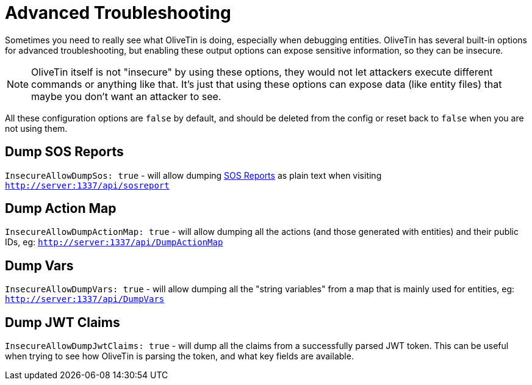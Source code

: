 [#advanced-troubleshooting]
= Advanced Troubleshooting

Sometimes you need to really see what OliveTin is doing, especially when debugging entities. OliveTin has several built-in options for advanced troubleshooting, but enabling these output options can expose sensitive information, so they can be insecure.

NOTE: OliveTin itself is not "insecure" by using these options, they would not let attackers execute different commands or anything like that. It's just that using these options can expose data (like entity files) that maybe you don't want an attacker to see.

All these configuration options are `false` by default, and should be deleted from the config or reset back to `false` when you are not using them.

[#dump-sos]
== Dump SOS Reports
`InsecureAllowDumpSos: true` - will allow dumping xref:troubleshooting/sosreport.adoc[SOS Reports] as plain text when visiting `http://server:1337/api/sosreport`

[#dump-action-map]
== Dump Action Map
`InsecureAllowDumpActionMap: true` - will allow dumping all the actions (and those generated with entities) and their public IDs, eg: `http://server:1337/api/DumpActionMap`

[#dump-vars]
== Dump Vars
`InsecureAllowDumpVars: true` - will allow dumping all the "string variables" from a map that is mainly used for entities, eg: `http://server:1337/api/DumpVars`

[#dump-jwt]
== Dump JWT Claims

`InsecureAllowDumpJwtClaims: true` - will dump all the claims from a successfully parsed JWT token. This can be useful when trying to see how OliveTin is parsing the token, and what key fields are available.
